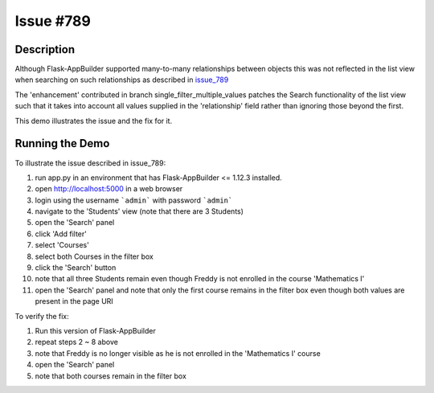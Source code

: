 ==========
Issue #789
==========

Description
-----------

Although Flask-AppBuilder supported many-to-many relationships between objects
this was not reflected in the list view when searching on such relationships as
described in issue_789_

.. _issue_789: https://github.com/dpgaspar/Flask-AppBuilder/issues/789

The 'enhancement' contributed in branch single_filter_multiple_values patches
the Search functionality of the list view such that it takes into account all
values supplied in the 'relationship' field rather than ignoring those beyond
the first.

This demo illustrates the issue and the fix for it.

Running the Demo
----------------

To illustrate the issue described in issue_789:

1. run app.py in an environment that has Flask-AppBuilder <= 1.12.3 installed.
#. open http://localhost:5000 in a web browser
#. login using the username ```admin``` with password ```admin```
#. navigate to the 'Students' view (note that there are 3 Students)
#. open the 'Search' panel
#. click 'Add filter'
#. select 'Courses'
#. select both Courses in the filter box
#. click the 'Search' button
#. note that all three Students remain even though Freddy is not enrolled in
   the course 'Mathematics I'
#. open the 'Search' panel and note that only the first course remains in the
   filter box even though both values are present in the page URI


To verify the fix:

1. Run this version of Flask-AppBuilder
#. repeat steps 2 ~ 8 above
#. note that Freddy is no longer visible as he is not enrolled in the 'Mathematics I' course
#. open the 'Search' panel
#. note that both courses remain in the filter box

